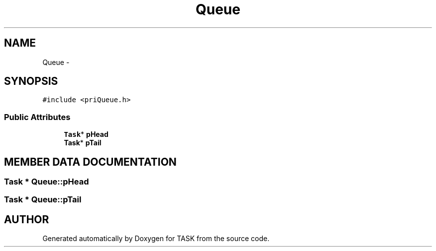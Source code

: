 .TH Queue 3 "17 Dec 2001" "TASK" \" -*- nroff -*-
.ad l
.nh
.SH NAME
Queue \- 
.SH SYNOPSIS
.br
.PP
\fC#include <priQueue.h>\fR
.PP
.SS Public Attributes

.in +1c
.ti -1c
.RI "\fBTask\fR* \fBpHead\fR"
.br
.ti -1c
.RI "\fBTask\fR* \fBpTail\fR"
.br
.in -1c
.SH MEMBER DATA DOCUMENTATION
.PP 
.SS \fBTask\fR * Queue::pHead
.PP
.SS \fBTask\fR * Queue::pTail
.PP


.SH AUTHOR
.PP 
Generated automatically by Doxygen for TASK from the source code.